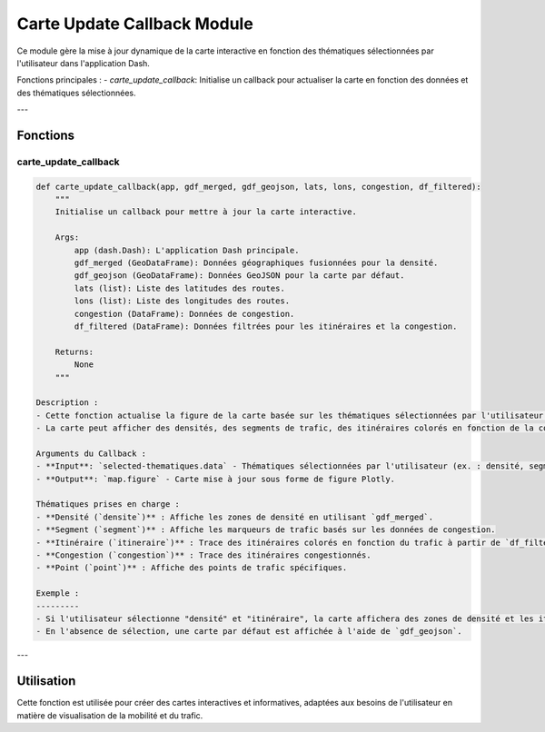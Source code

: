 Carte Update Callback Module
============================

Ce module gère la mise à jour dynamique de la carte interactive en fonction des thématiques sélectionnées par l'utilisateur dans l'application Dash.

Fonctions principales :
- `carte_update_callback`: Initialise un callback pour actualiser la carte en fonction des données et des thématiques sélectionnées.

---

Fonctions
---------

carte_update_callback
~~~~~~~~~~~~~~~~~~~~~

.. code-block:: python

    def carte_update_callback(app, gdf_merged, gdf_geojson, lats, lons, congestion, df_filtered):
        """
        Initialise un callback pour mettre à jour la carte interactive.

        Args:
            app (dash.Dash): L'application Dash principale.
            gdf_merged (GeoDataFrame): Données géographiques fusionnées pour la densité.
            gdf_geojson (GeoDataFrame): Données GeoJSON pour la carte par défaut.
            lats (list): Liste des latitudes des routes.
            lons (list): Liste des longitudes des routes.
            congestion (DataFrame): Données de congestion.
            df_filtered (DataFrame): Données filtrées pour les itinéraires et la congestion.

        Returns:
            None
        """

    Description :
    - Cette fonction actualise la figure de la carte basée sur les thématiques sélectionnées par l'utilisateur.
    - La carte peut afficher des densités, des segments de trafic, des itinéraires colorés en fonction de la congestion, ou des points de trafic.

    Arguments du Callback :
    - **Input**: `selected-thematiques.data` - Thématiques sélectionnées par l'utilisateur (ex. : densité, segment, itinéraire, congestion, point).
    - **Output**: `map.figure` - Carte mise à jour sous forme de figure Plotly.

    Thématiques prises en charge :
    - **Densité (`densite`)** : Affiche les zones de densité en utilisant `gdf_merged`.
    - **Segment (`segment`)** : Affiche les marqueurs de trafic basés sur les données de congestion.
    - **Itinéraire (`itineraire`)** : Trace des itinéraires colorés en fonction du trafic à partir de `df_filtered`.
    - **Congestion (`congestion`)** : Trace des itinéraires congestionnés.
    - **Point (`point`)** : Affiche des points de trafic spécifiques.

    Exemple :
    ---------
    - Si l'utilisateur sélectionne "densité" et "itinéraire", la carte affichera des zones de densité et les itinéraires correspondants.
    - En l'absence de sélection, une carte par défaut est affichée à l'aide de `gdf_geojson`.

---

Utilisation
-----------
Cette fonction est utilisée pour créer des cartes interactives et informatives, adaptées aux besoins de l'utilisateur en matière de visualisation de la mobilité et du trafic.
